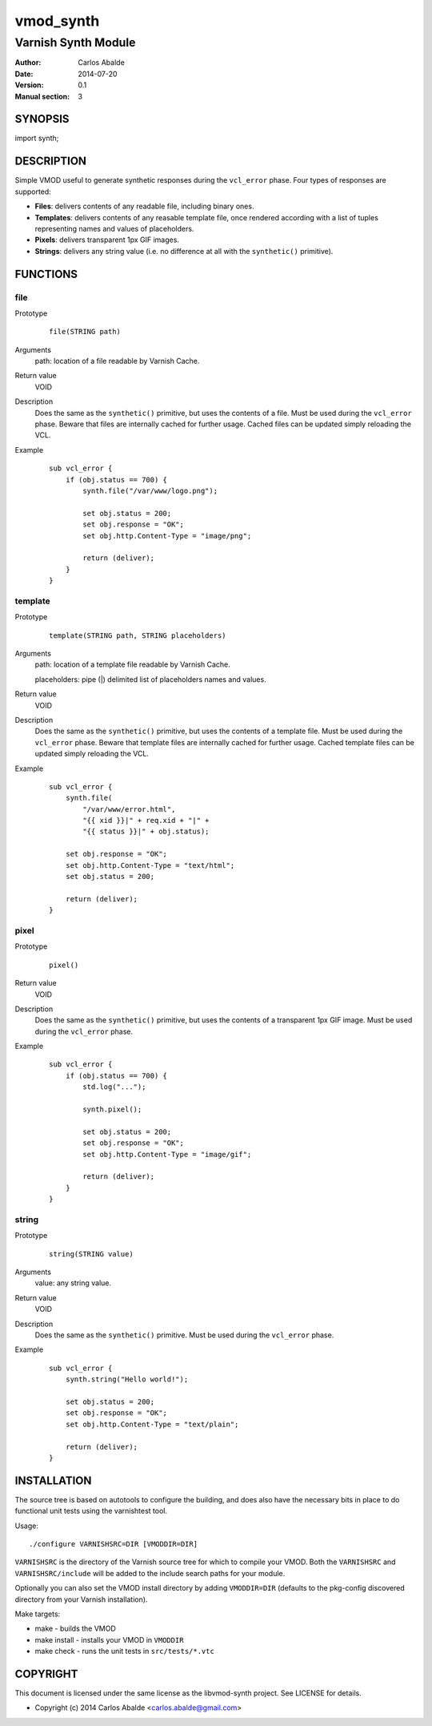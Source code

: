 ==========
vmod_synth
==========

--------------------
Varnish Synth Module
--------------------

:Author: Carlos Abalde
:Date: 2014-07-20
:Version: 0.1
:Manual section: 3

SYNOPSIS
========

import synth;

DESCRIPTION
===========

Simple VMOD useful to generate synthetic responses during the ``vcl_error`` phase. Four types of responses are supported:

* **Files**: delivers contents of any readable file, including binary ones.
* **Templates**: delivers contents of any reasable template file, once rendered according with a list of tuples representing names and values of placeholders.
* **Pixels**: delivers transparent 1px GIF images.
* **Strings**: delivers any string value (i.e. no difference at all with the ``synthetic()`` primitive).

FUNCTIONS
=========

file
----

Prototype
        ::

                file(STRING path)
Arguments
    path: location of a file readable by Varnish Cache.
Return value
    VOID
Description
    Does the same as the ``synthetic()`` primitive, but uses the contents of a file. 
    Must be used during the ``vcl_error`` phase.
    Beware that files are internally cached for further usage.
    Cached files can be updated simply reloading the VCL.
Example
        ::

            sub vcl_error {
                if (obj.status == 700) {
                    synth.file("/var/www/logo.png");

                    set obj.status = 200;
                    set obj.response = "OK";
                    set obj.http.Content-Type = "image/png";

                    return (deliver);
                }
            }

template
--------

Prototype
        ::

                template(STRING path, STRING placeholders)
Arguments
    path: location of a template file readable by Varnish Cache.

    placeholders: pipe (|) delimited list of placeholders names and values.
Return value
    VOID
Description
    Does the same as the ``synthetic()`` primitive, but uses the contents of a template file. 
    Must be used during the ``vcl_error`` phase.
    Beware that template files are internally cached for further usage.
    Cached template files can be updated simply reloading the VCL.
Example
        ::

            sub vcl_error {
                synth.file(
                    "/var/www/error.html",
                    "{{ xid }}|" + req.xid + "|" +
                    "{{ status }}|" + obj.status);

                set obj.response = "OK";
                set obj.http.Content-Type = "text/html";
                set obj.status = 200;

                return (deliver);
            }

pixel
-----

Prototype
        ::

                pixel()
Return value
    VOID
Description
    Does the same as the ``synthetic()`` primitive, but uses the contents of a transparent 1px GIF image. 
    Must be used during the ``vcl_error`` phase.
Example
        ::

            sub vcl_error {
                if (obj.status == 700) {
                    std.log("...");

                    synth.pixel();

                    set obj.status = 200;
                    set obj.response = "OK";
                    set obj.http.Content-Type = "image/gif";

                    return (deliver);
                }
            }

string
------

Prototype
        ::

                string(STRING value)
Arguments
    value: any string value.
Return value
    VOID
Description
    Does the same as the ``synthetic()`` primitive. 
    Must be used during the ``vcl_error`` phase.
Example
        ::

            sub vcl_error {
                synth.string("Hello world!");

                set obj.status = 200;
                set obj.response = "OK";
                set obj.http.Content-Type = "text/plain";

                return (deliver);
            }

INSTALLATION
============

The source tree is based on autotools to configure the building, and does also have the necessary bits in place to do functional unit tests using the varnishtest tool.

Usage::

 ./configure VARNISHSRC=DIR [VMODDIR=DIR]

``VARNISHSRC`` is the directory of the Varnish source tree for which to compile your VMOD. Both the ``VARNISHSRC`` and ``VARNISHSRC/include`` will be added to the include search paths for your module.

Optionally you can also set the VMOD install directory by adding ``VMODDIR=DIR`` (defaults to the pkg-config discovered directory from your Varnish installation).

Make targets:

* make - builds the VMOD
* make install - installs your VMOD in ``VMODDIR``
* make check - runs the unit tests in ``src/tests/*.vtc``

COPYRIGHT
=========

This document is licensed under the same license as the libvmod-synth project. See LICENSE for details.

* Copyright (c) 2014 Carlos Abalde <carlos.abalde@gmail.com>
